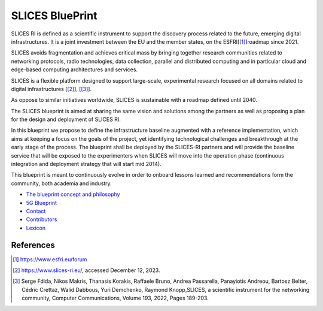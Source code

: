 
SLICES BluePrint
================

SLICES RI is defined as a scientific instrument to support the discovery process 
related to the future, emerging digital infrastructures.
It is a joint investment between the EU and the member states, on the ESFRI[\ [#fn-refesfri]_\ ]roadmap since 2021.

SLICES avoids fragmentation and achieves critical mass by bringing together research communities related to 
networking protocols, radio technologies, data
collection, parallel and distributed computing and in particular cloud and
edge-based computing architectures and services.

SLICES is a flexible platform designed to support large-scale, experimental
research focused on all domains related to digital infrastructures [\ [#fn-slices]_\ ], [\ [#fn-slices2]_\ ].

As oppose to similar initiatives worldwide, SLICES is sustainable with a roadmap defined until 2040.

The SLICES blueprint is aimed at sharing the same vision and solutions 
among the partners as well as proposing a plan for the design and deployment of SLICES RI.

In this blueprint we propose to define the infrastructure baseline augmented
with a reference implementation, which aims at keeping a focus on the goals of
the project, yet identifying technological challenges and breakthrough at the
early stage of the process. The blueprint shall be deployed by the SLICES-RI partners and 
will provide the baseline service that will be exposed to the experimenters when SLICES will move
into the operation phase (continuous integration and deployment strategy that will start mid 2014).

This blueprint is meant to continuously evolve in order to onboard lessons learned and
recommendations form the community, both academia and industry.


* `The blueprint concept and philosophy <docs/Concept.md>`_
* `5G Blueprint <docs/5G_BLUEPRINT.md>`_
* `Contact <docs/CONTACT.md>`_
* `Contributors <docs/CONTRIBUTORS.md>`_
* `Lexicon <docs/LEXICON.md>`_

References
----------


.. [#fn-refesfri] https://www.esfri.eu/forum
.. [#fn-slices] https://www.slices-ri.eu/, accessed December 12, 2023.
.. [#fn-slices2] Serge Fdida, Nikos Makris, Thanasis Korakis, Raffaele Bruno, Andrea Passarella, Panayiotis Andreou, Bartosz Belter, Cédric Crettaz, Walid Dabbous, Yuri Demchenko, Raymond Knopp,SLICES, a scientific instrument for the networking community, Computer Communications, Volume 193, 2022, Pages 189-203.
